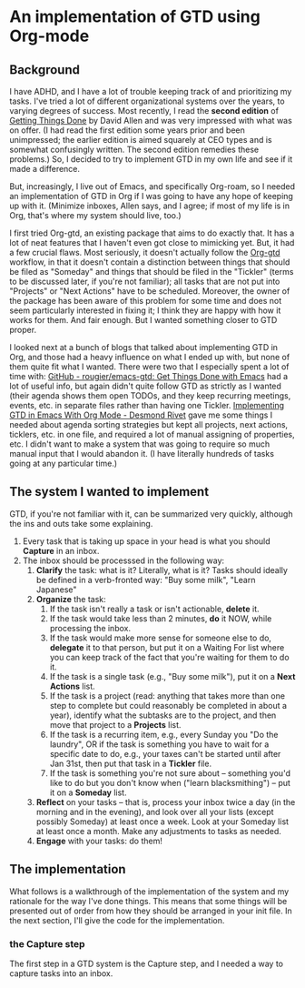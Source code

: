 
* An implementation of GTD using Org-mode

** Background
I have ADHD, and I have a lot of trouble keeping track of and prioritizing my tasks. I've tried a lot of different organizational systems over the years, to varying degrees of success. Most recently, I read the *second edition* of _Getting Things Done_ by David Allen and was very impressed with what was on offer. (I had read the first edition some years prior and been unimpressed; the earlier edition is aimed squarely at CEO types and is somewhat confusingly written. The second edition remedies these problems.) So, I decided to try to implement GTD in my own life and see if it made a difference.

But, increasingly, I live out of Emacs, and specifically Org-roam, so I needed an implementation of GTD in Org if I was going to have any hope of keeping up with it. (Minimize inboxes, Allen says, and I agree; if most of my life is in Org, that's where my system should live, too.)

I first tried Org-gtd, an existing package that aims to do exactly that. It has a lot of neat features that I haven't even got close to mimicking yet. But, it had a few crucial flaws. Most seriously, it doesn't actually follow the [[https://github.com/Trevoke/org-gtd.el][Org-gtd]] workflow, in that it doesn't contain a distinction between things that should be filed as "Someday" and things that should be filed in the "Tickler" (terms to be discussed later, if you're not familiar); all tasks that are not put into "Projects" or "Next Actions" have to be scheduled. Moreover, the owner of the package has been aware of this problem for some time and does not seem particularly interested in fixing it; I think they are happy with how it works for them. And fair enough. But I wanted something closer to GTD proper.

I looked next at a bunch of blogs that talked about implementing GTD in Org, and those had a heavy influence on what I ended up with, but none of them quite fit what I wanted. There were two that I especially spent a lot of time with:  [[https://github.com/rougier/emacs-gtd][GitHub - rougier/emacs-gtd: Get Things Done with Emacs]] had a lot of useful info, but again didn't quite follow GTD as strictly as I wanted (their agenda shows them open TODOs, and they keep recurring meetings, events, etc. in separate files rather than having one Tickler. [[https://desmondrivet.com/2023/12/05/gtd-org-mode][Implementing GTD in Emacs With Org Mode - Desmond Rivet]] gave me some things I needed about agenda sorting strategies but kept all projects, next actions, ticklers, etc. in one file, and required a lot of manual assigning of properties, etc. I didn't want to make a system that was going to require so much manual input that I would abandon it. (I have literally hundreds of tasks going at any particular time.)

** The system I wanted to implement

GTD, if you're not familiar with it, can be summarized very quickly, although the ins and outs take some explaining.

1. Every task that is taking up space in your head is what you should *Capture* in an inbox.
2. The inbox should be processsed in the following way:
       1. *Clarify* the task: what is it? Literally, what is it? Tasks should ideally be defined in a verb-fronted way: "Buy some milk", "Learn Japanese"
       2. *Organize* the task:
              1. If the task isn't really a task or isn't actionable, *delete* it.
              2. If the task would take less than 2 minutes, *do* it NOW, while processing the inbox.
              3. If the task would make more sense for someone else to do, *delegate* it to that person, but put it on a Waiting For list where you can keep track of the fact that you're waiting for them to do it.
              4. If the task is a single task (e.g., "Buy some milk"), put it on a *Next* *Actions* list.
              5. If the task is a project (read: anything that takes more than one step to complete but could reasonably be completed in about a year), identify what the subtasks are to the project, and then move that project to a *Projects* list.
              6. If the task is a recurring item, e.g., every Sunday you "Do the laundry", OR if the task is something you have to wait for a specific date to do, e.g., your taxes can't be started until after Jan 31st, then put that task in a *Tickler* file.
              7. If the task is something you're not sure about -- something you'd like to do but you don't know when ("learn blacksmithing") -- put it on a *Someday* list.
       3. *Reflect* on your tasks -- that is, process your inbox twice a day (in the morning and in the evening), and look over all your lists (except possibly Someday) at least once a week. Look at your Someday list at least once a month. Make any adjustments to tasks as needed.
       4. *Engage* with your tasks: do them!

** The implementation

What follows is a walkthrough of the implementation of the system and my rationale for the way I've done things. This means that some things will be presented out of order from how they should be arranged in your init file. In the next section, I'll give the code for the implementation.

*** the Capture step
The first step in a GTD system is the Capture step, and I needed a way to capture tasks into an inbox.
